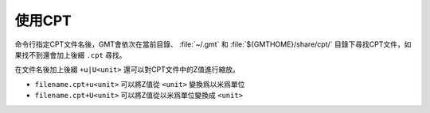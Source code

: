 使用CPT
=======

命令行指定CPT文件名後，GMT會依次在當前目錄、 :file:`~/.gmt` 和 :file:`${GMTHOME}/share/cpt/`
目錄下尋找CPT文件，如果找不到還會加上後綴 ``.cpt`` 尋找。

在文件名後加上後綴 ``+u|U<unit>`` 還可以對CPT文件中的Z值進行縮放。

- ``filename.cpt+u<unit>`` 可以將Z值從 ``<unit>`` 變換爲以米爲單位
- ``filename.cpt+U<unit>`` 可以將Z值從以米爲單位變換成 ``<unit>``
